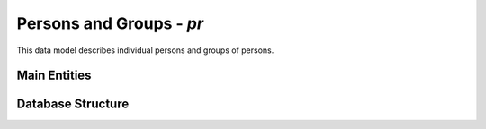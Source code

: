 Persons and Groups - *pr*
=========================

This data model describes individual persons and groups of persons.

Main Entities
-------------

.. image:: pr_entities.png
   :align: center

Database Structure
------------------

.. image:: pr.png
   :align: center

